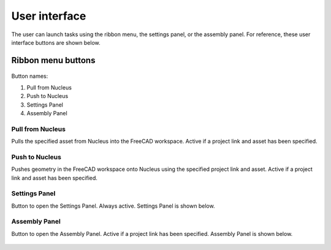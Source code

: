 User interface
===================

The user can launch tasks using the ribbon menu, the settings panel, or the assembly panel. For reference, these user interface buttons are shown below.

Ribbon menu buttons
----------------------
 .. figure:: figs/ribbonMenuButtons.png
   :class: with-border
Button names:

1. Pull from Nucleus

2. Push to Nucleus

3. Settings Panel

4. Assembly Panel

Pull from Nucleus
__________________

Pulls the specified asset from Nucleus into the FreeCAD workspace. Active if a project link and asset has been specified.

Push to Nucleus
_________________

Pushes geometry in the FreeCAD workspace onto Nucleus using the specified project link and asset.	Active if a project link and asset has been specified.

Settings Panel
_________________

Button to open the Settings Panel.	Always active. Settings Panel is shown below.

 .. figure:: figs/settingsPanel.png
   :class: with-border

Assembly Panel	
_______________________

Button to open the Assembly Panel.	Active if a project link has been specified. Assembly Panel is shown below.

 .. figure:: figs/assemblyPanel.png
   :class: with-border

.. No	Button name	Description	Mode of activation
.. 1	Pull from Nucleus	Pulls the specified asset from Nucleus into the FreeCAD workspace.	Active if a project link and asset has been specified
.. 2	Push to Nucleus	Pushes geometry in the FreeCAD workspace onto Nucleus using the specified project link and asset.	Active if a project link and asset has been specified
.. 3	Settings Panel	Button to open the Settings Panel.	Always active
.. 4	Assembly Panel	Button to open the Assembly Panel.	Active if a project link has been specified

.. Settings Panel	Assembly Panel
 	 

